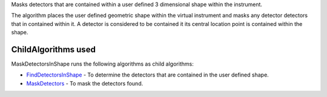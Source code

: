 Masks detectors that are contained within a user defined 3 dimensional
shape within the instrument.

The algorithm places the user defined geometric shape within the virtual
instrument and masks any detector detectors that in contained within it.
A detector is considered to be contained it its central location point
is contained within the shape.

ChildAlgorithms used
~~~~~~~~~~~~~~~~~~~~

MaskDetectorsInShape runs the following algorithms as child algorithms:

-  `FindDetectorsInShape <FindDetectorsInShape>`__ - To determine the
   detectors that are contained in the user defined shape.
-  `MaskDetectors <MaskDetectors>`__ - To mask the detectors found.

